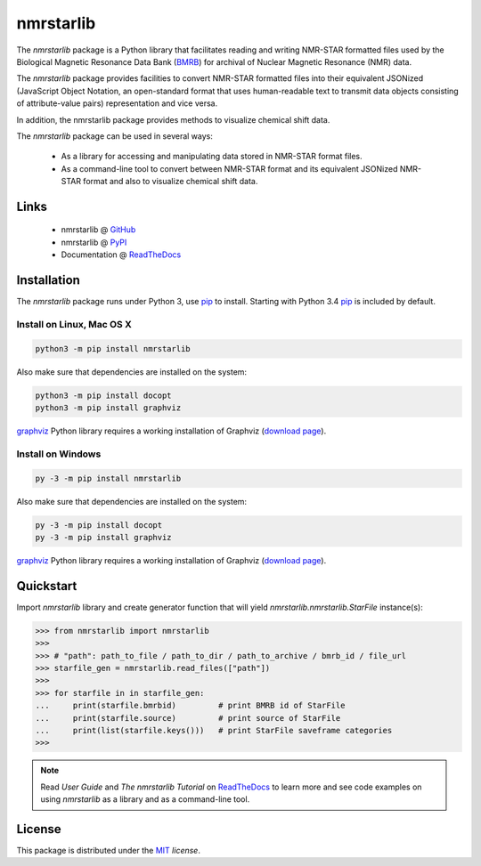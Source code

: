 nmrstarlib
==========

The `nmrstarlib` package is a Python library that facilitates reading and writing
NMR-STAR formatted files used by the Biological Magnetic Resonance Data Bank (BMRB_)
for archival of Nuclear Magnetic Resonance (NMR) data.

The `nmrstarlib` package provides facilities to convert NMR-STAR formatted files into
their equivalent JSONized (JavaScript Object Notation, an open-standard format that
uses human-readable text to transmit data objects consisting of attribute-value pairs)
representation and vice versa.

In addition, the nmrstarlib package provides methods to visualize chemical shift data.

The `nmrstarlib` package can be used in several ways:

   * As a library for accessing and manipulating data stored in NMR-STAR format files.
   * As a command-line tool to convert between NMR-STAR format and its equivalent JSONized
     NMR-STAR format and also to visualize chemical shift data.

Links
~~~~~

   * nmrstarlib @ GitHub_
   * nmrstarlib @ PyPI_
   * Documentation @ ReadTheDocs_

Installation
~~~~~~~~~~~~

The `nmrstarlib` package runs under Python 3, use pip_ to install. Starting with Python 3.4
pip_ is included by default.

Install on Linux, Mac OS X
--------------------------

.. code:: bash

   python3 -m pip install nmrstarlib

Also make sure that dependencies are installed on the system:

.. code:: bash

   python3 -m pip install docopt
   python3 -m pip install graphviz

graphviz_ Python library requires a working installation of Graphviz (`download page`_).

Install on Windows
------------------

.. code:: bash

   py -3 -m pip install nmrstarlib

Also make sure that dependencies are installed on the system:

.. code:: bash

   py -3 -m pip install docopt
   py -3 -m pip install graphviz

graphviz_ Python library requires a working installation of Graphviz (`download page`_).


Quickstart
~~~~~~~~~~

Import `nmrstarlib` library and create generator function that will yield
`nmrstarlib.nmrstarlib.StarFile` instance(s):

.. code:: python

   >>> from nmrstarlib import nmrstarlib
   >>>
   >>> # "path": path_to_file / path_to_dir / path_to_archive / bmrb_id / file_url
   >>> starfile_gen = nmrstarlib.read_files(["path"])
   >>>
   >>> for starfile in in starfile_gen:
   ...     print(starfile.bmrbid)         # print BMRB id of StarFile
   ...     print(starfile.source)         # print source of StarFile
   ...     print(list(starfile.keys()))   # print StarFile saveframe categories
   >>>

.. note:: Read `User Guide` and `The nmrstarlib Tutorial` on ReadTheDocs_ to learn more and see code examples on using
          `nmrstarlib` as a library and as a command-line tool.

License
~~~~~~~

This package is distributed under the MIT_ `license`.

.. _pip: https://pip.pypa.io/
.. _docopt: http://docopt.readthedocs.io/
.. _graphviz: http://graphviz.readthedocs.io/
.. _BMRB: http://www.bmrb.wisc.edu
.. _download page: http://www.graphviz.org/Download.php

.. _GitHub: https://github.com/MoseleyBioinformaticsLab/nmrstarlib
.. _ReadTheDocs: http://nmrstarlib.readthedocs.io/
.. _PyPI: https://pypi.python.org/pypi/nmrstarlib

.. _MIT: http://opensource.org/licenses/MIT


